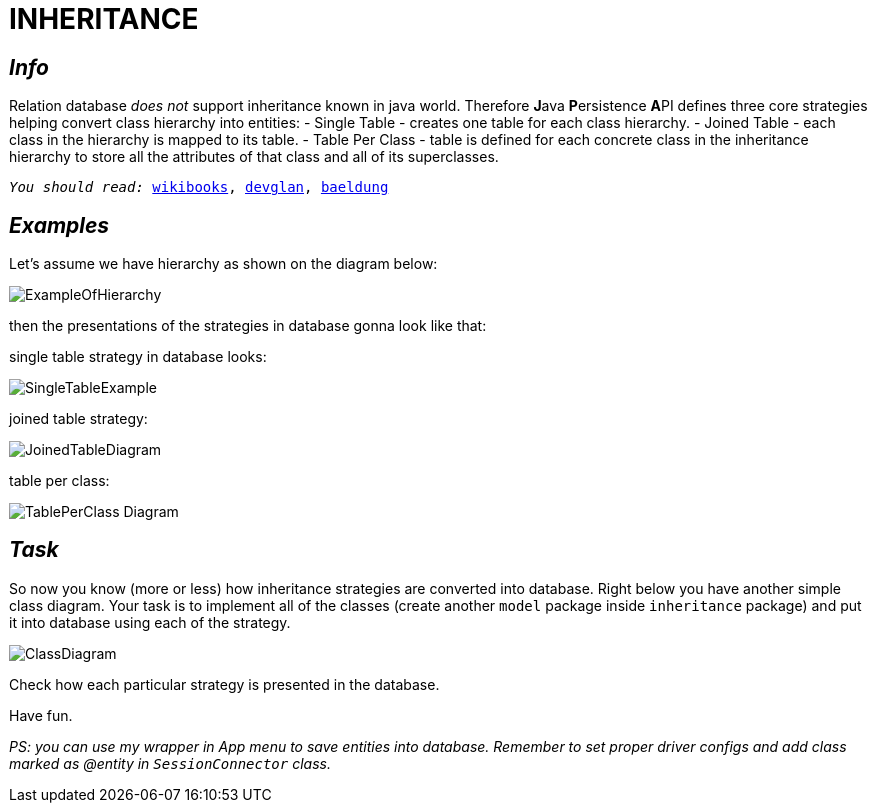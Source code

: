 = INHERITANCE

== _Info_
Relation database __does not__ support inheritance known in java world.
Therefore  **J**ava **P**ersistence **A**PI defines three core strategies
helping convert class hierarchy into entities:
- Single Table - creates one table for each class hierarchy.
- Joined Table - each class in the hierarchy is mapped to its table.
- Table Per Class - table is defined for each concrete class in the inheritance hierarchy
to store all the attributes of that class and all of its superclasses.

``_You should read:_
link:https://en.wikibooks.org/wiki/Java_Persistence/Inheritance[wikibooks],
link:https://www.devglan.com/hibernate/hibernate-inheritance-example[devglan],
link:https://www.baeldung.com/hibernate-inheritance[baeldung]``

== _Examples_

Let's assume we have hierarchy as shown on the diagram below:

image::PNGs/ExampleOfHierarchy.png[]

then the presentations of the strategies in database gonna look like that:

single table strategy in database looks:

image::PNGs/SingleTableExample.png[]

joined table strategy:

image::PNGs/JoinedTableDiagram.png[]

table per class:

image::PNGs/TablePerClass-Diagram.png[]

== _Task_

So now you know (more or less) how inheritance strategies are converted into database.
Right below you have another simple class diagram. Your task is to implement all of the classes
(create another `model` package inside `inheritance` package) and put it into database using each of the strategy.

image::PNGs/ClassDiagram.png[]


Check how each particular strategy is presented in the database.

Have fun.

_PS: you can use my wrapper in App menu to save entities into database. Remember to set proper driver configs
and add class marked as @entity in `SessionConnector` class._
